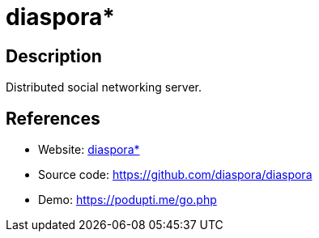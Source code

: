 = diaspora*

:Name:          diaspora*
:Language:      diaspora*
:License:       AGPL-3.0
:Topic:         Communication systems
:Category:      Social Networks and Forums
:Subcategory:   

// END-OF-HEADER. DO NOT MODIFY OR DELETE THIS LINE

== Description

Distributed social networking server.

== References

* Website: https://diasporafoundation.org/[diaspora*]
* Source code: https://github.com/diaspora/diaspora[https://github.com/diaspora/diaspora]
* Demo: https://podupti.me/go.php[https://podupti.me/go.php]
